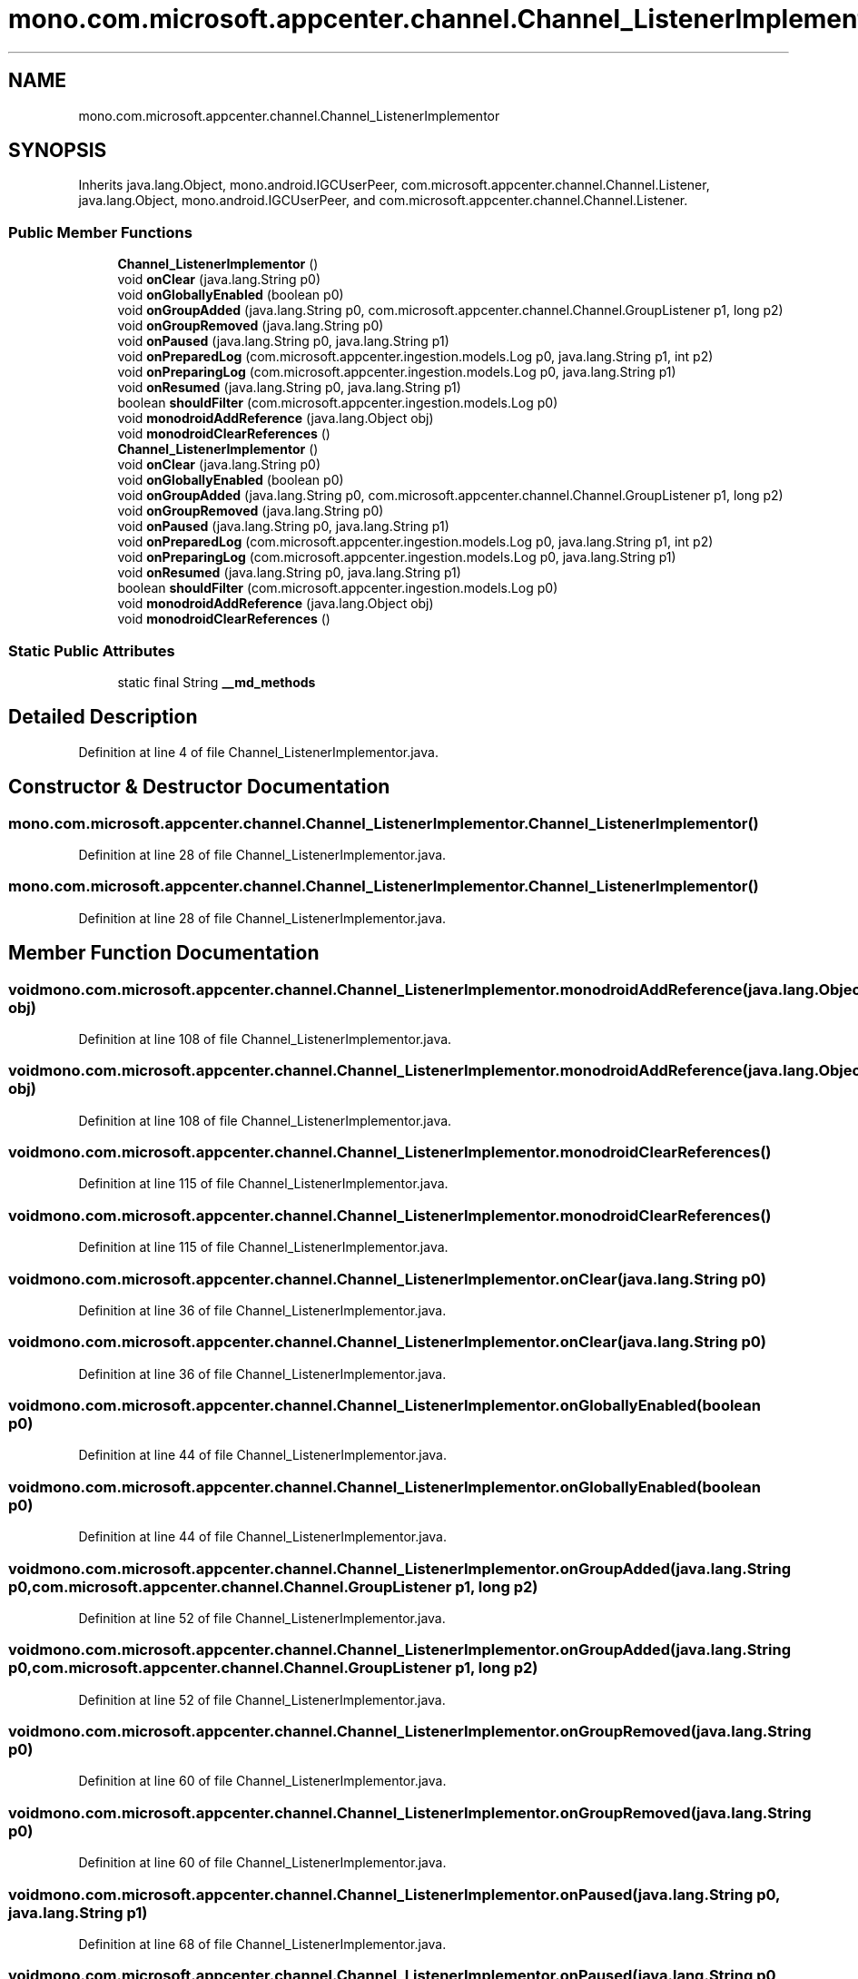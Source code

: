 .TH "mono.com.microsoft.appcenter.channel.Channel_ListenerImplementor" 3 "Thu Apr 29 2021" "Version 1.0" "Green Quake" \" -*- nroff -*-
.ad l
.nh
.SH NAME
mono.com.microsoft.appcenter.channel.Channel_ListenerImplementor
.SH SYNOPSIS
.br
.PP
.PP
Inherits java\&.lang\&.Object, mono\&.android\&.IGCUserPeer, com\&.microsoft\&.appcenter\&.channel\&.Channel\&.Listener, java\&.lang\&.Object, mono\&.android\&.IGCUserPeer, and com\&.microsoft\&.appcenter\&.channel\&.Channel\&.Listener\&.
.SS "Public Member Functions"

.in +1c
.ti -1c
.RI "\fBChannel_ListenerImplementor\fP ()"
.br
.ti -1c
.RI "void \fBonClear\fP (java\&.lang\&.String p0)"
.br
.ti -1c
.RI "void \fBonGloballyEnabled\fP (boolean p0)"
.br
.ti -1c
.RI "void \fBonGroupAdded\fP (java\&.lang\&.String p0, com\&.microsoft\&.appcenter\&.channel\&.Channel\&.GroupListener p1, long p2)"
.br
.ti -1c
.RI "void \fBonGroupRemoved\fP (java\&.lang\&.String p0)"
.br
.ti -1c
.RI "void \fBonPaused\fP (java\&.lang\&.String p0, java\&.lang\&.String p1)"
.br
.ti -1c
.RI "void \fBonPreparedLog\fP (com\&.microsoft\&.appcenter\&.ingestion\&.models\&.Log p0, java\&.lang\&.String p1, int p2)"
.br
.ti -1c
.RI "void \fBonPreparingLog\fP (com\&.microsoft\&.appcenter\&.ingestion\&.models\&.Log p0, java\&.lang\&.String p1)"
.br
.ti -1c
.RI "void \fBonResumed\fP (java\&.lang\&.String p0, java\&.lang\&.String p1)"
.br
.ti -1c
.RI "boolean \fBshouldFilter\fP (com\&.microsoft\&.appcenter\&.ingestion\&.models\&.Log p0)"
.br
.ti -1c
.RI "void \fBmonodroidAddReference\fP (java\&.lang\&.Object obj)"
.br
.ti -1c
.RI "void \fBmonodroidClearReferences\fP ()"
.br
.ti -1c
.RI "\fBChannel_ListenerImplementor\fP ()"
.br
.ti -1c
.RI "void \fBonClear\fP (java\&.lang\&.String p0)"
.br
.ti -1c
.RI "void \fBonGloballyEnabled\fP (boolean p0)"
.br
.ti -1c
.RI "void \fBonGroupAdded\fP (java\&.lang\&.String p0, com\&.microsoft\&.appcenter\&.channel\&.Channel\&.GroupListener p1, long p2)"
.br
.ti -1c
.RI "void \fBonGroupRemoved\fP (java\&.lang\&.String p0)"
.br
.ti -1c
.RI "void \fBonPaused\fP (java\&.lang\&.String p0, java\&.lang\&.String p1)"
.br
.ti -1c
.RI "void \fBonPreparedLog\fP (com\&.microsoft\&.appcenter\&.ingestion\&.models\&.Log p0, java\&.lang\&.String p1, int p2)"
.br
.ti -1c
.RI "void \fBonPreparingLog\fP (com\&.microsoft\&.appcenter\&.ingestion\&.models\&.Log p0, java\&.lang\&.String p1)"
.br
.ti -1c
.RI "void \fBonResumed\fP (java\&.lang\&.String p0, java\&.lang\&.String p1)"
.br
.ti -1c
.RI "boolean \fBshouldFilter\fP (com\&.microsoft\&.appcenter\&.ingestion\&.models\&.Log p0)"
.br
.ti -1c
.RI "void \fBmonodroidAddReference\fP (java\&.lang\&.Object obj)"
.br
.ti -1c
.RI "void \fBmonodroidClearReferences\fP ()"
.br
.in -1c
.SS "Static Public Attributes"

.in +1c
.ti -1c
.RI "static final String \fB__md_methods\fP"
.br
.in -1c
.SH "Detailed Description"
.PP 
Definition at line 4 of file Channel_ListenerImplementor\&.java\&.
.SH "Constructor & Destructor Documentation"
.PP 
.SS "mono\&.com\&.microsoft\&.appcenter\&.channel\&.Channel_ListenerImplementor\&.Channel_ListenerImplementor ()"

.PP
Definition at line 28 of file Channel_ListenerImplementor\&.java\&.
.SS "mono\&.com\&.microsoft\&.appcenter\&.channel\&.Channel_ListenerImplementor\&.Channel_ListenerImplementor ()"

.PP
Definition at line 28 of file Channel_ListenerImplementor\&.java\&.
.SH "Member Function Documentation"
.PP 
.SS "void mono\&.com\&.microsoft\&.appcenter\&.channel\&.Channel_ListenerImplementor\&.monodroidAddReference (java\&.lang\&.Object obj)"

.PP
Definition at line 108 of file Channel_ListenerImplementor\&.java\&.
.SS "void mono\&.com\&.microsoft\&.appcenter\&.channel\&.Channel_ListenerImplementor\&.monodroidAddReference (java\&.lang\&.Object obj)"

.PP
Definition at line 108 of file Channel_ListenerImplementor\&.java\&.
.SS "void mono\&.com\&.microsoft\&.appcenter\&.channel\&.Channel_ListenerImplementor\&.monodroidClearReferences ()"

.PP
Definition at line 115 of file Channel_ListenerImplementor\&.java\&.
.SS "void mono\&.com\&.microsoft\&.appcenter\&.channel\&.Channel_ListenerImplementor\&.monodroidClearReferences ()"

.PP
Definition at line 115 of file Channel_ListenerImplementor\&.java\&.
.SS "void mono\&.com\&.microsoft\&.appcenter\&.channel\&.Channel_ListenerImplementor\&.onClear (java\&.lang\&.String p0)"

.PP
Definition at line 36 of file Channel_ListenerImplementor\&.java\&.
.SS "void mono\&.com\&.microsoft\&.appcenter\&.channel\&.Channel_ListenerImplementor\&.onClear (java\&.lang\&.String p0)"

.PP
Definition at line 36 of file Channel_ListenerImplementor\&.java\&.
.SS "void mono\&.com\&.microsoft\&.appcenter\&.channel\&.Channel_ListenerImplementor\&.onGloballyEnabled (boolean p0)"

.PP
Definition at line 44 of file Channel_ListenerImplementor\&.java\&.
.SS "void mono\&.com\&.microsoft\&.appcenter\&.channel\&.Channel_ListenerImplementor\&.onGloballyEnabled (boolean p0)"

.PP
Definition at line 44 of file Channel_ListenerImplementor\&.java\&.
.SS "void mono\&.com\&.microsoft\&.appcenter\&.channel\&.Channel_ListenerImplementor\&.onGroupAdded (java\&.lang\&.String p0, com\&.microsoft\&.appcenter\&.channel\&.Channel\&.GroupListener p1, long p2)"

.PP
Definition at line 52 of file Channel_ListenerImplementor\&.java\&.
.SS "void mono\&.com\&.microsoft\&.appcenter\&.channel\&.Channel_ListenerImplementor\&.onGroupAdded (java\&.lang\&.String p0, com\&.microsoft\&.appcenter\&.channel\&.Channel\&.GroupListener p1, long p2)"

.PP
Definition at line 52 of file Channel_ListenerImplementor\&.java\&.
.SS "void mono\&.com\&.microsoft\&.appcenter\&.channel\&.Channel_ListenerImplementor\&.onGroupRemoved (java\&.lang\&.String p0)"

.PP
Definition at line 60 of file Channel_ListenerImplementor\&.java\&.
.SS "void mono\&.com\&.microsoft\&.appcenter\&.channel\&.Channel_ListenerImplementor\&.onGroupRemoved (java\&.lang\&.String p0)"

.PP
Definition at line 60 of file Channel_ListenerImplementor\&.java\&.
.SS "void mono\&.com\&.microsoft\&.appcenter\&.channel\&.Channel_ListenerImplementor\&.onPaused (java\&.lang\&.String p0, java\&.lang\&.String p1)"

.PP
Definition at line 68 of file Channel_ListenerImplementor\&.java\&.
.SS "void mono\&.com\&.microsoft\&.appcenter\&.channel\&.Channel_ListenerImplementor\&.onPaused (java\&.lang\&.String p0, java\&.lang\&.String p1)"

.PP
Definition at line 68 of file Channel_ListenerImplementor\&.java\&.
.SS "void mono\&.com\&.microsoft\&.appcenter\&.channel\&.Channel_ListenerImplementor\&.onPreparedLog (com\&.microsoft\&.appcenter\&.ingestion\&.models\&.Log p0, java\&.lang\&.String p1, int p2)"

.PP
Definition at line 76 of file Channel_ListenerImplementor\&.java\&.
.SS "void mono\&.com\&.microsoft\&.appcenter\&.channel\&.Channel_ListenerImplementor\&.onPreparedLog (com\&.microsoft\&.appcenter\&.ingestion\&.models\&.Log p0, java\&.lang\&.String p1, int p2)"

.PP
Definition at line 76 of file Channel_ListenerImplementor\&.java\&.
.SS "void mono\&.com\&.microsoft\&.appcenter\&.channel\&.Channel_ListenerImplementor\&.onPreparingLog (com\&.microsoft\&.appcenter\&.ingestion\&.models\&.Log p0, java\&.lang\&.String p1)"

.PP
Definition at line 84 of file Channel_ListenerImplementor\&.java\&.
.SS "void mono\&.com\&.microsoft\&.appcenter\&.channel\&.Channel_ListenerImplementor\&.onPreparingLog (com\&.microsoft\&.appcenter\&.ingestion\&.models\&.Log p0, java\&.lang\&.String p1)"

.PP
Definition at line 84 of file Channel_ListenerImplementor\&.java\&.
.SS "void mono\&.com\&.microsoft\&.appcenter\&.channel\&.Channel_ListenerImplementor\&.onResumed (java\&.lang\&.String p0, java\&.lang\&.String p1)"

.PP
Definition at line 92 of file Channel_ListenerImplementor\&.java\&.
.SS "void mono\&.com\&.microsoft\&.appcenter\&.channel\&.Channel_ListenerImplementor\&.onResumed (java\&.lang\&.String p0, java\&.lang\&.String p1)"

.PP
Definition at line 92 of file Channel_ListenerImplementor\&.java\&.
.SS "boolean mono\&.com\&.microsoft\&.appcenter\&.channel\&.Channel_ListenerImplementor\&.shouldFilter (com\&.microsoft\&.appcenter\&.ingestion\&.models\&.Log p0)"

.PP
Definition at line 100 of file Channel_ListenerImplementor\&.java\&.
.SS "boolean mono\&.com\&.microsoft\&.appcenter\&.channel\&.Channel_ListenerImplementor\&.shouldFilter (com\&.microsoft\&.appcenter\&.ingestion\&.models\&.Log p0)"

.PP
Definition at line 100 of file Channel_ListenerImplementor\&.java\&.
.SH "Member Data Documentation"
.PP 
.SS "static final String mono\&.com\&.microsoft\&.appcenter\&.channel\&.Channel_ListenerImplementor\&.__md_methods\fC [static]\fP"
@hide 
.PP
Definition at line 11 of file Channel_ListenerImplementor\&.java\&.

.SH "Author"
.PP 
Generated automatically by Doxygen for Green Quake from the source code\&.
